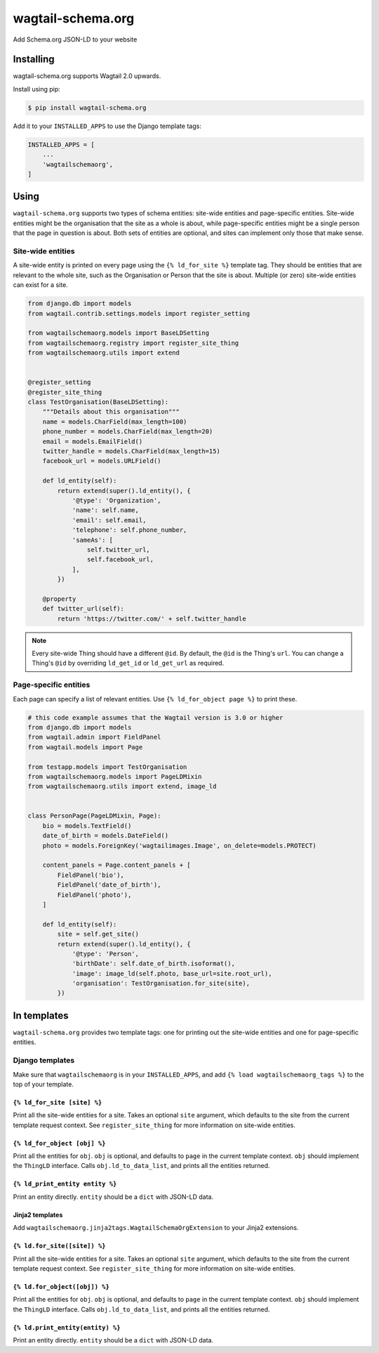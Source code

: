 ==================
wagtail-schema.org
==================

Add Schema.org JSON-LD to your website

Installing
==========

wagtail-schema.org supports Wagtail 2.0 upwards.

Install using pip:

.. code-block:: console

    $ pip install wagtail-schema.org

Add it to your ``INSTALLED_APPS`` to use the Django template tags:

.. code-block:: python

    INSTALLED_APPS = [
        ...
        'wagtailschemaorg',
    ]

Using
=====

``wagtail-schema.org`` supports two types of schema entities:
site-wide entities and page-specific entities.
Site-wide entities might be the organisation that the site as a whole is about,
while page-specific entities might be a single person that the page in question is about.
Both sets of entities are optional, and
sites can implement only those that make sense.

Site-wide entities
------------------

A site-wide entity is printed on every page
using the ``{% ld_for_site %}`` template tag.
They should be entities that are relevant to the whole site,
such as the Organisation or Person that the site is about.
Multiple (or zero) site-wide entities can exist for a site.

.. code-block:: python

    from django.db import models
    from wagtail.contrib.settings.models import register_setting

    from wagtailschemaorg.models import BaseLDSetting
    from wagtailschemaorg.registry import register_site_thing
    from wagtailschemaorg.utils import extend


    @register_setting
    @register_site_thing
    class TestOrganisation(BaseLDSetting):
        """Details about this organisation"""
        name = models.CharField(max_length=100)
        phone_number = models.CharField(max_length=20)
        email = models.EmailField()
        twitter_handle = models.CharField(max_length=15)
        facebook_url = models.URLField()

        def ld_entity(self):
            return extend(super().ld_entity(), {
                '@type': 'Organization',
                'name': self.name,
                'email': self.email,
                'telephone': self.phone_number,
                'sameAs': [
                    self.twitter_url,
                    self.facebook_url,
                ],
            })

        @property
        def twitter_url(self):
            return 'https://twitter.com/' + self.twitter_handle

.. note:: Every site-wide Thing should have a different ``@id``.
    By default, the ``@id`` is the Thing's ``url``.
    You can change a Thing's ``@id`` by overriding
    ``ld_get_id`` or ``ld_get_url`` as required.

Page-specific entities
----------------------

Each page can specify a list of relevant entities.
Use ``{% ld_for_object page %}`` to print these.

.. code-block:: python

    # this code example assumes that the Wagtail version is 3.0 or higher
    from django.db import models
    from wagtail.admin import FieldPanel
    from wagtail.models import Page

    from testapp.models import TestOrganisation
    from wagtailschemaorg.models import PageLDMixin
    from wagtailschemaorg.utils import extend, image_ld


    class PersonPage(PageLDMixin, Page):
        bio = models.TextField()
        date_of_birth = models.DateField()
        photo = models.ForeignKey('wagtailimages.Image', on_delete=models.PROTECT)

        content_panels = Page.content_panels + [
            FieldPanel('bio'),
            FieldPanel('date_of_birth'),
            FieldPanel('photo'),
        ]

        def ld_entity(self):
            site = self.get_site()
            return extend(super().ld_entity(), {
                '@type': 'Person',
                'birthDate': self.date_of_birth.isoformat(),
                'image': image_ld(self.photo, base_url=site.root_url),
                'organisation': TestOrganisation.for_site(site),
            })

In templates
============

``wagtail-schema.org`` provides two template tags:
one for printing out the site-wide entities and
one for page-specific entities.

Django templates
----------------

Make sure that ``wagtailschemaorg`` is in your ``INSTALLED_APPS``,
and add ``{% load wagtailschemaorg_tags %}`` to the top of your template.

``{% ld_for_site [site] %}``
~~~~~~~~~~~~~~~~~~~~~~~~~~~~

Print all the site-wide entities for a site.
Takes an optional ``site`` argument,
which defaults to the site from the current template request context.
See ``register_site_thing`` for more information on site-wide entities.

``{% ld_for_object [obj] %}``
~~~~~~~~~~~~~~~~~~~~~~~~~~~~~

Print all the entities for ``obj``.
``obj`` is optional, and defaults to ``page`` in the current template context.
``obj`` should implement the ``ThingLD`` interface.
Calls ``obj.ld_to_data_list``, and prints all the entities returned.

``{% ld_print_entity entity %}``
~~~~~~~~~~~~~~~~~~~~~~~~~~~~~~~~

Print an entity directly. ``entity`` should be a ``dict`` with JSON-LD data.

Jinja2 templates
~~~~~~~~~~~~~~~~

Add ``wagtailschemaorg.jinja2tags.WagtailSchemaOrgExtension`` to your Jinja2 extensions.

``{% ld.for_site([site]) %}``
~~~~~~~~~~~~~~~~~~~~~~~~~~~~~

Print all the site-wide entities for a site.
Takes an optional ``site`` argument,
which defaults to the site from the current template request context.
See ``register_site_thing`` for more information on site-wide entities.

``{% ld.for_object([obj]) %}``
~~~~~~~~~~~~~~~~~~~~~~~~~~~~~~

Print all the entities for ``obj``.
``obj`` is optional, and defaults to ``page`` in the current template context.
``obj`` should implement the ``ThingLD`` interface.
Calls ``obj.ld_to_data_list``, and prints all the entities returned.

``{% ld.print_entity(entity) %}``
~~~~~~~~~~~~~~~~~~~~~~~~~~~~~~~~~

Print an entity directly. ``entity`` should be a ``dict`` with JSON-LD data.
